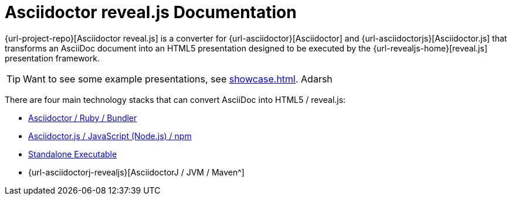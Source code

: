 = Asciidoctor reveal.js Documentation
:navtitle: Introduction

{url-project-repo}[Asciidoctor reveal.js] is a converter for {url-asciidoctor}[Asciidoctor] and {url-asciidoctorjs}[Asciidoctor.js] that transforms an AsciiDoc document into an HTML5 presentation designed to be executed by the {url-revealjs-home}[reveal.js] presentation framework.

TIP: Want to see some example presentations, see xref:showcase.adoc[]. Adarsh

There are four main technology stacks that can convert AsciiDoc into HTML5 / reveal.js:

* xref:setup:ruby-setup.adoc[Asciidoctor / Ruby / Bundler]
* xref:setup:node-js-setup.adoc[Asciidoctor.js / JavaScript (Node.js) / npm]
* xref:setup:standalone-executable.adoc[Standalone Executable]
* {url-asciidoctorj-revealjs}[AsciidoctorJ / JVM / Maven^]
